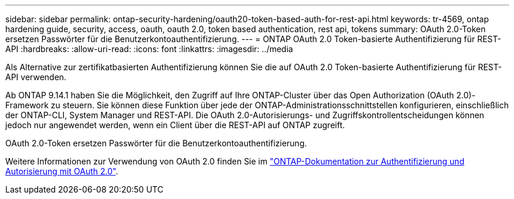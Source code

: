---
sidebar: sidebar 
permalink: ontap-security-hardening/oauth20-token-based-auth-for-rest-api.html 
keywords: tr-4569, ontap hardening guide, security, access, oauth, oauth 2.0, token based authentication, rest api, tokens 
summary: OAuth 2.0-Token ersetzen Passwörter für die Benutzerkontoauthentifizierung. 
---
= ONTAP OAuth 2.0 Token-basierte Authentifizierung für REST-API
:hardbreaks:
:allow-uri-read: 
:icons: font
:linkattrs: 
:imagesdir: ../media


[role="lead"]
Als Alternative zur zertifikatbasierten Authentifizierung können Sie die auf OAuth 2.0 Token-basierte Authentifizierung für REST-API verwenden.

Ab ONTAP 9.14.1 haben Sie die Möglichkeit, den Zugriff auf Ihre ONTAP-Cluster über das Open Authorization (OAuth 2.0)-Framework zu steuern. Sie können diese Funktion über jede der ONTAP-Administrationsschnittstellen konfigurieren, einschließlich der ONTAP-CLI, System Manager und REST-API. Die OAuth 2.0-Autorisierungs- und Zugriffskontrollentscheidungen können jedoch nur angewendet werden, wenn ein Client über die REST-API auf ONTAP zugreift.

OAuth 2.0-Token ersetzen Passwörter für die Benutzerkontoauthentifizierung.

Weitere Informationen zur Verwendung von OAuth 2.0 finden Sie im link:https://docs.netapp.com/us-en/ontap/authentication/overview-oauth2.html["ONTAP-Dokumentation zur Authentifizierung und Autorisierung mit OAuth 2.0"].
